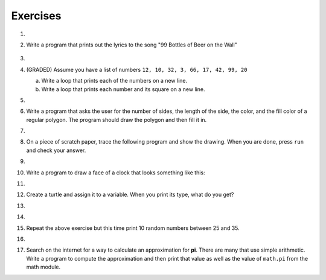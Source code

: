 ..  Copyright (C)  Brad Miller, David Ranum, Jeffrey Elkner, Peter Wentworth, Allen B. Downey, Chris
    Meyers, and Dario Mitchell.  Permission is granted to copy, distribute
    and/or modify this document under the terms of the GNU Free Documentation
    License, Version 1.3 or any later version published by the Free Software
    Foundation; with Invariant Sections being Forward, Prefaces, and
    Contributor List, no Front-Cover Texts, and no Back-Cover Texts.  A copy of
    the license is included in the section entitled "GNU Free Documentation
    License".

Exercises
---------

.. container:: full_width

    #.

        .. tabbed:: q1

            .. tab:: Question

               Write a program that prints ``We like Python's turtles!`` 1000 times.

               .. activecode:: ex_3_1

            .. tab:: Answer

                .. activecode::  q1_answer
                    :nocanvas:

                    for i in range(1000):
                        print("We like Python's turtles!")



    #. Write a program that prints out the lyrics to the song "99 Bottles of Beer on the Wall"

        .. activecode:: ex_3_2

        
    #.

        .. tabbed:: q3

            .. tab:: Question

               Write a program that uses a for loop to print
                 |  ``One of the months of the year is January``
                 |  ``One of the months of the year is February``
                 |  ``One of the months of the year is March``
                 |  etc ...

               .. activecode:: ex_3_3

            .. tab:: Answer

                .. activecode:: q3_answer


                    for amonth in ['January', 'February', 'March', 'April', 'May', 'June', 'July', 'August', 'September', 'November', 'December']:
                        print("One of the months of the year is", amonth)



    #. (GRADED) Assume you have a list of numbers ``12, 10, 32, 3, 66, 17, 42, 99, 20``

       a. Write a loop that prints each of the numbers on a new line.
       b. Write a loop that prints each number and its square on a new line.

       .. activecode:: ex_3_4

    #.

        .. tabbed:: q5

            .. tab:: Question

               Use ``for`` loops to make a turtle draw these regular polygons
               (regular means all sides the same lengths, all angles the same):

               * An equilateral triangle
               * A square
               * A hexagon (six sides)
               * An octagon (eight sides)

               .. activecode:: ex_3_5
                  :nocodelens:

            .. tab:: Answer

                .. sourcecode:: python

                    # draw an equilateral triangle
                    import turtle

                    wn = turtle.Screen()
                    norvig = turtle.Turtle()

                    for i in range(3):
                        norvig.forward(100)

                        # the angle of each vertice of a regular polygon
                        # is 360 divided by the number of sides
                        norvig.left(360/3)

                    wn.exitonclick()

                .. sourcecode:: python

                    # draw a square
                    import turtle

                    wn = turtle.Screen()
                    kurzweil = turtle.Turtle()

                    for i in range(4):
                        kurzweil.forward(100)
                        kurzweil.left(360/4)

                    wn.exitonclick()

                .. sourcecode:: python

                    # draw a hexagon
                    import turtle

                    wn = turtle.Screen()
                    dijkstra = turtle.Turtle()

                    for i in range(6):
                        dijkstra.forward(100)
                        dijkstra.left(360/6)

                    wn.exitonclick()

                .. sourcecode:: python

                    # draw an octogon
                    import turtle

                    wn = turtle.Screen()
                    knuth = turtle.Turtle()

                    for i in range(8):
                        knuth.forward(75)
                        knuth.left(360/8)

                    wn.exitonclick()



    #.  Write a program that asks the user for the number of sides, the length of the side, the color, and the fill color of a
        regular polygon.  The program should draw the polygon and then fill it in.



        .. activecode:: ex_3_6
           :nocodelens:


    #.
        .. tabbed:: q7

           .. tab:: Question

                A drunk pirate makes a random turn and then takes 100 steps forward, makes another random turn, takes another 100 steps, turns another random amount, etc.  A social science student records the angle of each turn before the next 100 steps are taken.  Her experimental data is ``160, -43, 270, -97, -43, 200, -940, 17, -86``. (Positive angles are counter-clockwise.)  Use a turtle to draw the path taken by our drunk friend.  After the pirate is done walking, print the current heading.

                .. activecode:: ex_3_7
                   :nocodelens:

           .. tab:: Answer

               .. activecode:: q7_answer
                   :nocodelens:

                   import turtle

                   wn = turtle.Screen()
                   lovelace = turtle.Turtle()

                   # move the turtle forward a little so that the whole path fits on the screen
                   lovelace.penup()
                   lovelace.forward(60)

                   # now draw the drunk pirate's path
                   lovelace.pendown()
                   for angle in [160, -43, 270, -97, -43, 200, -940, 17, -86]:

                       # we use .left() so that positive angles are counter-clockwise
                       # and negative angles are clockwise
                       lovelace.left(angle)
                       lovelace.forward(100)

                   # the .heading() method gives us the turtle's current heading in degrees
                   print("The pirate's final heading was", lovelace.heading())

                   wn.exitonclick()


    #. On a piece of scratch paper, trace the following program and show the drawing.  When you are done, press ``run``
       and check your answer.

       .. activecode:: ex_3_8
           :nocodelens:

           import turtle
           wn = turtle.Screen()
           tess = turtle.Turtle()
           tess.right(90)
           tess.left(3600)
           tess.right(-90)
           tess.left(3600)
           tess.left(3645)
           tess.forward(-100)


    #.

        .. tabbed:: q9

            .. tab:: Question

               Write a program to draw a shape like this:

               .. image:: Figures/star.png

               .. activecode:: ex_3_9
                  :nocodelens:

            .. tab:: Answer

                .. activecode:: q9_answer
                    :nocodelens:

                    import turtle

                    turing = turtle.Turtle()

                    for i in range(5):
                        turing.forward(110)
                        turing.left(216)


    #. Write a program to draw a face of a clock that looks something like this:

       .. image:: Figures/tess_clock1.png

       .. activecode:: ex_3_10
          :nocodelens:

    #.

        .. tabbed:: q11

            .. tab:: Question

               Write a program to draw some kind of picture.  Be creative and experiment
               with the turtle methods provided in :ref:`turtle_methods`.

               .. activecode:: ex_3_11
                  :nocodelens:

            .. tab:: Answer

                .. activecode:: q11_answer
                    :nocodelens:

                    import turtle

                    tanenbaum = turtle.Turtle()

                    tanenbaum.hideturtle()
                    tanenbaum.speed(20)

                    for i in range(350):
                        tanenbaum.forward(i)
                        tanenbaum.right(98)


    #. Create a turtle and assign it to a variable.  When you print its type, what do you get?

       .. activecode:: ex_3_12
          :nocodelens:

    #.

        .. tabbed:: q13

            .. tab:: Question

                A sprite is a simple spider shaped thing with n legs coming out from a center
                point. The angle between each leg is 360 / n degrees.

                Write a program to draw a sprite where the number of legs is provided by the user.

                .. activecode:: ex_3_13
                   :nocodelens:

            .. tab:: Answer

                .. activecode:: q13_answer
                    :nocodelens:

                    import turtle

                    wn = turtle.Screen()

                    babbage = turtle.Turtle()
                    babbage.shape("triangle")

                    n = int(input("How many legs should this sprite have? "))
                    angle = 360 / n

                    for i in range(n):
                        # draw the leg
                        babbage.right(angle)
                        babbage.forward(65)
                        babbage.stamp()

                        # go back to the middle and turn back around
                        babbage.right(180)
                        babbage.forward(65)
                        babbage.right(180)

                    babbage.shape("circle")

                    wn.exitonclick()


    #.

        .. tabbed:: q1

            .. tab:: Question

               Use a ``for`` statement to print 10 random numbers.

               .. activecode:: ex_mod_1

            .. tab:: Answer

                .. activecode:: mod_q1_answer

                   import random

                   howmany = 10
                   for counter in range(howmany):
                       arandom = random.random()
                       print(arandom)


    #.

        Repeat the above exercise but this time print 10 random numbers between 25 and 35.

        .. activecode:: ex_mod_2

    #.

        .. tabbed:: q3

            .. tab:: Question

               The **Pythagorean Theorem** tells us that the length of the hypotenuse of a right triangle is related to the lengths of the other two sides.  Look through the ``math`` module and see if you can find a function that will compute this relationship for you.  Once you find it, write a short program to try it out.

                       .. activecode:: ex_mod_3

            .. tab:: Answer

                .. activecode:: mod_q3_answer

                   import math

                   side1 = 3
                   side2 = 4
                   hypotenuse = math.hypot(side1,side2)
                   print(hypotenuse)


    #.  Search on the internet for a way to calculate an approximation for **pi**.  There are many that use simple arithmetic.  Write a program to compute the approximation and then print that value as well as the value of ``math.pi`` from the math module.

        .. activecode:: ex_mod_4
